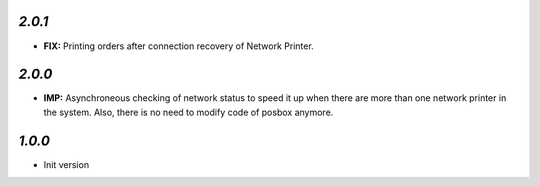 `2.0.1`
-------

- **FIX:** Printing orders after connection recovery of Network Printer.

`2.0.0`
-------

- **IMP:** Asynchroneous checking of network status to speed it up when there are more than one network printer in the system. Also, there is no need to modify code of posbox anymore.

`1.0.0`
-------

- Init version

